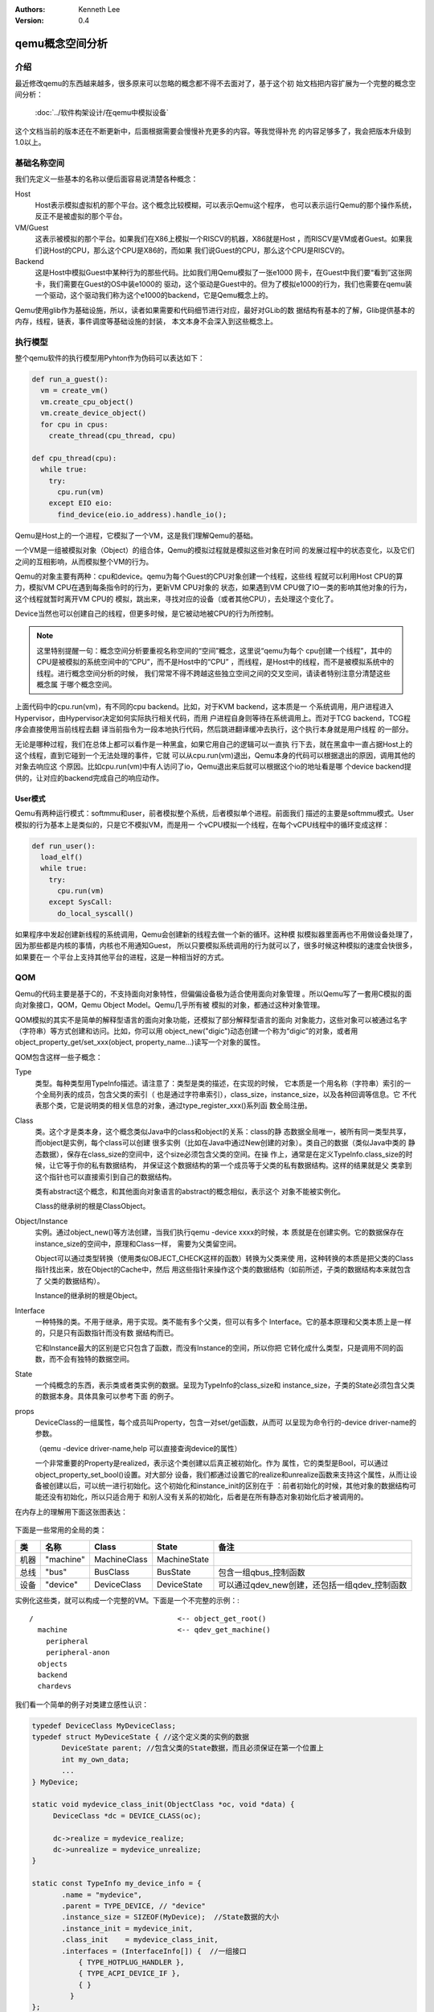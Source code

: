 .. Kenneth Lee 版权所有 2020-2025

:Authors: Kenneth Lee
:Version: 0.4

qemu概念空间分析
****************

介绍
=====

最近修改qemu的东西越来越多，很多原来可以忽略的概念都不得不去面对了，基于这个初
始文档把内容扩展为一个完整的概念空间分析：

        :doc:`../软件构架设计/在qemu中模拟设备`

这个文档当前的版本还在不断更新中，后面根据需要会慢慢补充更多的内容。等我觉得补充
的内容足够多了，我会把版本升级到1.0以上。

基础名称空间
============
我们先定义一些基本的名称以便后面容易说清楚各种概念：

Host
        Host表示模拟虚拟机的那个平台。这个概念比较模糊，可以表示Qemu这个程序，
        也可以表示运行Qemu的那个操作系统，反正不是被虚拟的那个平台。

VM/Guest
        这表示被模拟的那个平台。如果我们在X86上模拟一个RISCV的机器，X86就是Host
        ，而RISCV是VM或者Guest。如果我们说Host的CPU，那么这个CPU是X86的，而如果
        我们说Guest的CPU，那么这个CPU是RISCV的。

Backend
        这是Host中模拟Guest中某种行为的那些代码。比如我们用Qemu模拟了一张e1000
        网卡，在Guest中我们要“看到”这张网卡，我们需要在Guest的OS中装e1000的
        驱动，这个驱动是Guest中的。但为了模拟e1000的行为，我们也需要在qemu装
        一个驱动，这个驱动我们称为这个e1000的backend，它是Qemu概念上的。

Qemu使用glib作为基础设施，所以，读者如果需要和代码细节进行对应，最好对GLib的数
据结构有基本的了解，Glib提供基本的内存，线程，链表，事件调度等基础设施的封装，
本文本身不会深入到这些概念上。

执行模型
========

整个qemu软件的执行模型用Pyhton作为伪码可以表达如下：

.. code-block:: python

   def run_a_guest():
     vm = create_vm()
     vm.create_cpu_object()
     vm.create_device_object()
     for cpu in cpus:
       create_thread(cpu_thread, cpu)

   def cpu_thread(cpu):
     while true:
       try:
         cpu.run(vm)
       except EIO eio:
         find_device(eio.io_address).handle_io();

Qemu是Host上的一个进程，它模拟了一个VM，这是我们理解Qemu的基础。

一个VM是一组被模拟对象（Object）的组合体，Qemu的模拟过程就是模拟这些对象在时间
的发展过程中的状态变化，以及它们之间的互相影响，从而模拟整个VM的行为。

Qemu的对象主要有两种：cpu和device。qemu为每个Guest的CPU对象创建一个线程，这些线
程就可以利用Host CPU的算力，模拟VM CPU在遇到每条指令时的行为，更新VM CPU对象的
状态，如果遇到VM CPU做了IO一类的影响其他对象的行为，这个线程就暂时离开VM CPU的
模拟，跳出来，寻找对应的设备（或者其他CPU），去处理这个变化了。

Device当然也可以创建自己的线程，但更多时候，是它被动地被CPU的行为所控制。

.. note::

   这里特别提醒一句：概念空间分析要重视名称空间的“空间”概念，这里说“qemu为每个
   cpu创建一个线程”，其中的CPU是被模拟的系统空间中的“CPU”，而不是Host中的“CPU”
   ，而线程，是Host中的线程，而不是被模拟系统中的线程。进行概念空间分析的时候，
   我们常常不得不跨越这些独立空间之间的交叉空间，请读者特别注意分清楚这些概念属
   于哪个概念空间。

上面代码中的cpu.run(vm)，有不同的cpu backend。比如，对于KVM backend，这本质是一
个系统调用，用户进程进入Hypervisor，由Hypervisor决定如何实际执行相关代码，而用
户进程自身则等待在系统调用上。而对于TCG backend，TCG程序会直接使用当前线程去翻
译当前指令为一段本地执行代码，然后跳进翻译缓冲去执行，这个执行本身就是用户线程
的一部分。

无论是哪种过程，我们在总体上都可以看作是一种黑盒，如果它用自己的逻辑可以一直执
行下去，就在黑盒中一直占据Host上的这个线程，直到它碰到一个无法处理的事件，它就
可以从cpu.run(vm)退出，Qemu本身的代码可以根据退出的原因，调用其他的对象去响应这
个原因。比如cpu.run(vm)中有人访问了io，Qemu退出来后就可以根据这个io的地址看是哪
个device backend提供的，让对应的backend完成自己的响应动作。

User模式
--------

Qemu有两种运行模式：softmmu和user，前者模拟整个系统，后者模拟单个进程。前面我们
描述的主要是softmmu模式。User模拟的行为基本上是类似的，只是它不模拟VM，而是用一
个vCPU模拟一个线程，在每个vCPU线程中的循环变成这样：

.. code-block:: python
  
   def run_user():
     load_elf()
     while true:
       try:
         cpu.run(vm)
       except SysCall:
         do_local_syscall()

如果程序中发起创建新线程的系统调用，Qemu会创建新的线程去做一个新的循环。这种模
拟模拟器里面再也不用做设备处理了，因为那些都是内核的事情，内核也不用通知Guest，
所以只要模拟系统调用的行为就可以了，很多时候这种模拟的速度会快很多，如果要在一
个平台上支持其他平台的进程，这是一种相当好的方式。

QOM
====

Qemu的代码主要是基于C的，不支持面向对象特性，但偏偏设备极为适合使用面向对象管理
。所以Qemu写了一套用C模拟的面向对象接口，QOM，Qemu Object Model。Qemu几乎所有被
模拟的对象，都通过这种对象管理。

QOM模拟的其实不是简单的解释型语言的面向对象功能，还模拟了部分解释型语言的面向
对象能力，这些对象可以被通过名字（字符串）等方式创建和访问。比如，你可以用
object_new("digic")动态创建一个称为“digic”的对象，或者用
object_property_get/set_xxx(object, property_name...)读写一个对象的属性。

QOM包含这样一些子概念：

Type
        类型。每种类型用TypeInfo描述。请注意了：类型是类的描述，在实现的时候，
        它本质是一个用名称（字符串）索引的一个全局列表的成员，包含父类的索引（
        也是通过字符串索引），class_size，instance_size，以及各种回调等信息。它
        不代表那个类，它是说明类的相关信息的对象，通过type_register_xxx()系列函
        数全局注册。

Class
        类。这个才是类本身，这个概念类似Java中的class和object的关系：class的静
        态数据全局唯一，被所有同一类型共享，而object是实例，每个class可以创建
        很多实例（比如在Java中通过New创建的对象）。类自己的数据（类似Java中类的
        静态数据），保存在class_size的空间中，这个size必须包含父类的空间。在操
        作上，通常是在定义TypeInfo.class_size的时候，让它等于你的私有数据结构，
        并保证这个数据结构的第一个成员等于父类的私有数据结构。这样的结果就是父
        类拿到这个指针也可以直接索引到自己的数据结构。

        类有abstract这个概念，和其他面向对象语言的abstract的概念相似，表示这个
        对象不能被实例化。

        Class的继承树的根是ClassObject。
        
Object/Instance
        实例。通过object_new()等方法创建，当我们执行qemu -device xxxx的时候，本
        质就是在创建实例。它的数据保存在instance_size的空间中，原理和Class一样，
        需要为父类留空间。

        Object可以通过类型转换（使用类似OBJECT_CHECK这样的函数）转换为父类来使
        用，这种转换的本质是把父类的Class指针找出来，放在Object的Cache中，然后
        用这些指针来操作这个类的数据结构（如前所述，子类的数据结构本来就包含了
        父类的数据结构）。

        Instance的继承树的根是Object。

Interface
        一种特殊的类。不用于继承，用于实现。类不能有多个父类，但可以有多个
        Interface。它的基本原理和父类本质上是一样的，只是只有函数指针而没有数
        据结构而已。

        它和Instance最大的区别是它只包含了函数，而没有Instance的空间，所以你把
        它转化成什么类型，只是调用不同的函数，而不会有独特的数据空间。

State
        一个纯概念的东西，表示类或者类实例的数据。呈现为TypeInfo的class_size和
        instance_size，子类的State必须包含父类的数据本身。具体具象可以参考下面
        的例子。

props
        DeviceClass的一组属性，每个成员叫Property，包含一对set/get函数，从而可
        以呈现为命令行的-device driver-name的参数。

        （qemu -device driver-name,help 可以直接查询device的属性）

        一个非常重要的Property是realized，表示这个类创建以后真正被初始化。作为
        属性，它的类型是Bool，可以通过object_property_set_bool()设置。对大部分
        设备，我们都通过设置它的realize和unrealize函数来支持这个属性，从而让设
        备被创建以后，可以统一进行初始化。这个初始化和instance_init的区别在于
        ：前者初始化的时候，其他对象的数据结构可能还没有初始化，所以只适合用于
        和别人没有关系的初始化，后者是在所有静态对象初始化后才被调用的。

在内存上的理解用下面这张图表达：

.. figure:: _static/qom_mem_model.svg

下面是一些常用的全局的类：

.. list-table::
   :header-rows: 1

   * - 类
     - 名称
     - Class
     - State
     - 备注
   * - 机器
     - "machine"
     - MachineClass
     - MachineState
     - 
   * - 总线
     - "bus"
     - BusClass
     - BusState
     - 包含一组qbus_控制函数
   * - 设备
     - "device"
     - DeviceClass
     - DeviceState
     - 可以通过qdev_new创建，还包括一组qdev_控制函数

实例化这些类，就可以构成一个完整的VM。下面是一个不完整的示例：::

  /                                  <-- object_get_root()
    machine                          <-- qdev_get_machine()
      peripheral
      peripheral-anon
    objects
    backend
    chardevs

我们看一个简单的例子对类建立感性认识：

.. code-block:: C

   typedef DeviceClass MyDeviceClass;
   typedef struct MyDeviceState { //这个定义类的实例的数据
          DeviceState parent; //包含父类的State数据，而且必须保证在第一个位置上
          int my_own_data;
          ...
   } MyDevice;

   static void mydevice_class_init(ObjectClass *oc, void *data) {
        DeviceClass *dc = DEVICE_CLASS(oc);

        dc->realize = mydevice_realize;
        dc->unrealize = mydevice_unrealize;
   }

   static const TypeInfo my_device_info = {
          .name = "mydevice",
          .parent = TYPE_DEVICE, // "device"
          .instance_size = SIZEOF(MyDevice);  //State数据的大小
          .instance_init = mydevice_init,
          .class_init    = mydevice_class_init,
          .interfaces = (InterfaceInfo[]) {  //一组接口
              { TYPE_HOTPLUG_HANDLER },
              { TYPE_ACPI_DEVICE_IF },
              { }
            }
   };

   static void my_device_register_types(void) {
          type_register_static(&my_device_info);
   }
   type_init(my_device_register_types)
   //这一段可以通过提供一个TypeInfo的数组这样定义:
   //DEFINE_TYPES((devinfo_array)

在这个例子中，我们首先用type_register_static注册了一个叫“mydevice”的TypeInfo，
父类是“device”，没有定义class_size（表示这个类没有自己的静态数据），instance的
私有数据由MyDviceState定义，这个数据结构的第一个成员是DeviceState，保存了自己的
父类的instance的State。

.. note::

   type_register_static()用的是类似Linux Kernel中module_init()的技术，把一组函
   数指针放到同一个数组中，让整个程序可以初始化的时候自动调用而已。

然后我们提供了两个初始化函数mydevice_init和mydevice_class_init，分别对实例和类
对象进行初始化。

在这个class的init里面我们用OBJECT_CLASS_CHECK把父类转换为子类，然后设置了
Device这个子类的realize和unrealize函数。这样，整个类的初始化逻辑框架就撑起来了。

.. note:: 如前所述，realize这个属性主要解决类之间互相依赖的问题，通常对其他类
   有依赖的初始化，需要放到realize中。

在实际实现中，整个QOM主要就管理两种对象：Device和Bus。两者通过props进行互相关联
。这种关联有两种类型：composition和link，分别用object_property_add_child/link()
建立。比如你在创建machine的时候，可以在machine中创建一个bus，然后把它作为
machine的child连到machine上，之后你还可以创建bus上的设备，作为bus的child，连到
bus上，你还可以创建一个iommu，作为一个link连到这个bus的每个设备上。这种关联接口
，可以在qemu console中用Info qom-tree命令查看（但只有child没有link）。

props的实现具象
---------------

props相当于管理界面的对象属性（像大部分类似解决方案，每个prop有自己的setter和
getter)，除了composition和link，一般的可配置项，都可以通过prop暴露出来，供qom
维护接口访问。

它的接口类似这样：::

  static Property xxx_properties[] = {
    DEFINE_PROP_BIT("prop_bit",   XXXState, field_name_in_state, BIT_MASK, false),
    DEFINE_PROP_BOOL("prop_bool", XXXState, field_name_in_state, false),
    DEFINE_PROP_LINK("prop_link", XXXState, field_name_in_state, TYPE_NAME, field_type),
    DEFINE_PROP_END_OF_LIST(),
  };

  device_class_set_props(class, xxx_properties);


child和link关联的进一步解释
---------------------------

除了一般用于设置对象参数的Property，qemu内部会经常使用child和link的概念。child
和link是通过对象props建立的关联。本质上就是给一个对象增加一个prop，名字叫
child<...>或者link<...>，和手工创建一个这样的属性也没有什么区别。

child的主要作用是可以枚举，比如：

.. code-block:: C

   object_child_foreach();
   object_child_foreach_recursive();

利用这个机制，比如你模拟一个SAS卡，上面有多个端口，端口就可以创建为SAS的一个
child，而端口复位的时候就可以用这种方法找到所有的子端口进行通知。

实际上，整个机器的对象machine就是根对象的一个child。下面是qemu控制台下运行
qom-list的一个实例：::

        (qemu) qom-list /
        type (string)
        objects (child<container>)
        machine (child<virt-5.2-machine>)
        chardevs (child<container>)

        (qemu) qom-list /machine
        type (string)
        ...
        virt.flash1 (child<cfi.pflash01>)
        unattached (child<container>)   <--- 没有指定parent的对象都挂在这下面
        peripheral-anon (child<container>)
        peripheral (child<container>)
        virt.flash0 (child<cfi.pflash01>)
        ...

我们简单解释一下这个list的含义：

1. /是整个被实例化的而对象的根，下面是它的所有属性。

2. 属性的表述成“name (type)”这种模式，name是属性的名字，type是它的类型。

3. 如果属性是child<type>，后面的type是它被链接的子对象的类型

和Child不同，link通常用来做简单的索引，你可以这样找到这个关联的对象：

.. code-block:: C

   object_link_get_targetp();

link用info qom-tree看不到，只能用qom-list一个节点一个节点看。它通常用于建立非包
含关系的对象间索引。比如你的网卡和IOMMU都挂在总线上，但网络需要请求IOMMU去翻译
它的地址，这之间就可以是一个link。

Link可以直接在先通过device_class_set_props()创建，具体的instance通过
object_property_set_link()去设置。这两个步骤相当于在一个接口中定义一个指针和给
这个指针赋值的两个动作。前者一般实现在索引多方的那个对象的初始化，后者一般实现
在建立系统关联关系的代码中，比如创建machine的时候，把IOMMU和网卡关联起来的时候
。Link是有类型的，不能把不同类型的对象挂到Link上。

这不算什么特别的功能，只是简单的数据结构控制而已。用户自己用其他方法建立索引
去找到其他设备，也无不可。但qemu的惯例是用child和link。

id关联
------

我们在使用qemu的时候经常用到通过id关联两个对象的手段，比如创建网卡：::

  qemu-system-x86_64 -netdev user,id=n1,ipv6=off 
                -device e1000,netdev=n1,mac=52:54:98:76:54:32

这里的user netdev通过id n1和device e1000关联。这个即不是Child，也不是link，而
是这两个对象专有的设施。它通过netdev上这个属性：::

  #define DEFINE_PROP_NETDEV(_n, _s, _f)             \
     DEFINE_PROP(_n, _s, _f, qdev_prop_netdev, NICPeers)

建立两者的关联。其他设备有其他设备的手法，这并不是一个全局的技术，只是一个功能
上的惯例。

interface
---------

要理解qom的interface，我们首先理解一下泛泛的面向对象的interface是什么东西。它
本质就是一组函数，如果某个对象说自己支持某个interface，其实我们就是说它提供这
组函数的调用。

所以，qom的interface其实很简单，如果某个qom说自己支持某个interface，它只要在自
己的interface列出这组interface的声明就可以了，就像这样：::

  static const TypeInfo virtio_mem_info = {
    .interfaces = (InterfaceInfo[]) {
        { TYPE_RAM_DISCARD_MANAGER },
        { }
    }
    ...
  }
  static void virtio_mem_class_init(ObjectClass *klass, void *data)
  {
      ...
      RamDiscardManagerClass *rdmc = RAM_DISCARD_MANAGER_CLASS(klass);
  
      // 把interface类的方法都替换成自己的版本
      rdmc->get_min_granularity = virtio_mem_rdm_get_min_granularity;
      rdmc->is_populated = virtio_mem_rdm_is_populated;
      rdmc->replay_populated = virtio_mem_rdm_replay_populated;
      rdmc->replay_discarded = virtio_mem_rdm_replay_discarded;
      rdmc->register_listener = virtio_mem_rdm_register_listener;
      rdmc->unregister_listener = virtio_mem_rdm_unregister_listener;
      ...
  }

每个InterfaceInfo其实就是一个字符串（名字）。当你要从这个类转换为那个interface
的接口的时候，它只要从名字找全局类库，找到那个类，然后把那么大的空间放到你这个
类型的Interface Cache中就可以了。这个Cache就放在类的基类ObjectClass中（当前版
本叫interfaces)，之后你初始化你的类的时候，进行类型转换，你就看见这个空间（都
是回调函数），然后你给这个空间中每个函数附上你需要的回调，这个interface就生效
了。如果有人转换了你的类为这个interface，调用其中的函数，那么这个回调函数拿到
的Instance指针，就是你这个类的Instance指针，而这个interface的回调函数又是你提
供的，你自然也就知道怎么解释它了。

所以，interface本质上是把你原来的数据结构，换一套规定接口的操作函数。

说起来，qom的实现实在是把面向对象语言明牌实现了一遍给你看了。


MemoryRegion
=============

本小节看看qemu的内存管理逻辑。对于VM来说，它有它视角中的内存，当这个内存被VM中
的CPU或者设备访问，我们还需要Host中有backend去支撑这个访问，所以，qemu有Host视
角中的内存。Qemu使用MemoryRegion描述这个视角的内存。它包含如下一些子概念：

MemoryRegion
        这表示一个面向VM的内存区，以下简称MR。请注意了，MR是一片内存区的描述，
        而不是那片内存本身。MR的要素是base_address, size这些信息，而不是void
        \*ptr这样的内存本身。整个系统的所有内存就是一个MR，整个系统的所有IO空间
        （不是说mmio，是说x86的LPC的IO）也是一个MR。MR内部包含多个不同设备的
        mmio也是一个MR。

        但部分基础的内存层是真的分配和Host一侧用于支持前端的backend内存的，这个
        这个真正的内存指针在MR->ram_block中。

RAMBlock
        这是MR的ram_block的类型，表示一段真实的Host一侧的内存，它可以是创建的
        时候就分配的，也可能是用Lazy算法动态一点点增加的。

MemoryRegionSection
        MR中的一个分段，简称MRS。当多个MR叠在一起的时候，MR会被隔离成一段一段，
        每段就是一个MRS。MRS的行为决定于它所在的MR。

Container
        包含其他MR的MR叫Container。没有RAM或者IO属性的Container叫纯Container，
        不影响理解的时候也可以简单叫Container。纯Container是透明的，要判断一段
        MRS的行为，如果它属于纯Container，就要看它下一层MR的定义了。

AddressSpace
        这表示一个VM眼中的地址空间，以下简称AS。同一个VM可以有多个不同角度的AS，
        比如系统内存，这是一个AS，这个AS中的不同地址会map不同的属性的内存片段
        （MR/MRS）。但比如x86还支持用io指令去访问IO的地址空间，这个也是一个AS，
        但就不是前面那个AS了。如果VM中而某个设备观察它可以访问的地址空间，看到
        的可能和CPU看到的不一样，这就会有这个设备自己的AS。

FlatView
        这表示看到的地址空间，本文简称FV。这个概念比较绕。我们这样说：AS是立体
        的，里面的MR是相互独立的，他们可以交叠，转义，动态开关等。但当你去访问
        的时候，某个时刻，某个物理地址总是对应着某个MR中（某段MRS）的地址，
        FlatView用来表示层叠的结果。另外它也提供多个访问源互斥的锁。

MemoryRegionCache
        IO MR中访问过的数据可以放在Cache中，这个Cache简称MRC，现在主要就是给
        virtio用。

综合来说，我们用MR定义一个有特定属性的内存区（比如RAM或者IO），然后把它们叠起来
构成一个AS，backend用这个AS去访问内存，首先压平为一个FV，然后匹配到一个MRS，最终
用这个MRS所在MR决定如何访问。

CPU眼中的AS是全局变量，可以用address_space_meory和address_space_io直接访问（没
有io指令的平台没有后者），这两个AS对应的基础container可以通过
get_system_memory()和get_system_io()获得。

整个概念可以用下图展示：

.. figure:: _static/memory_region.svg

我们通过例子看看MR的创建方法。

RISCV的系统RAM是这样创建的：

.. code-block:: C

   memory_region_init_ram(main_mem, NULL, "riscv_virt_board.ram",
                           machine->ram_size, &error_fatal);
   memory_region_add_subregion(system_memory, memmap[VIRT_DRAM].base,
        main_mem);
   
system_memory是个纯container，初始化的时候就可以创建，真正的内存用
memory_region_init_ram()创建，然后用memory_region_add_subregion()加到container
中。

如果其中有一段IO的空间，这个通常是你有了某个系统总线的IO设备的时候才会有，这由
驱动来创建，通常长这样：

.. code-block:: C

   memory_region_init_io(&ar->pm1.evt.io, memory_region_owner(parent),
                         &acpi_pm_evt_ops, ar, "acpi-evt", 4);
   memory_region_add_subregion(parent, 0, &ar->pm1.evt.io);

如果是系统一级的IO，这里的parent就是system_memory container了。

Guest访问的时候有两种可能，一种是Guest的CPU直接做地址访问，这会变成TLB的访问过
程。在这个过程中，CPU模拟程序把系统的AS压平为FV，然后找到对应的MR，最后根据MR
的属性去回调IO或者直接访问RAM（RAM MR中有ram_block的地址）。

另一种是backend的设备直接调函数去访问地址了，这样的调用：

.. code-block:: C

   dma_memory_rw(&address_space_memory, pa, buf, size, direction);
   pci_dma_rw(pdev, addr, buffer, len, direction);

pci的调用本质还是对dma_memory_rw的封装，只是有可能用比如iommu这样的手段做一个地
址转换而已。

这个实现和前面CPU的访问没有什么区别，仍从AS开始，从AS得到FV，然后定位MRS，最终
找到MR。之后作为RAM处理还是IO处理，就由MR的属性决定了。这个代码是这样的：

.. code-block:: C

   static MemTxResult flatview_write(FlatView *fv, hwaddr addr, MemTxAttrs attrs,
                                  const void *buf, hwaddr len)
   {
       ...
       mr = flatview_translate(fv, addr, &addr1, &l, true, attrs);
       result = flatview_write_continue(fv, addr, attrs, buf, len,
                                     addr1, l, mr);
       ...
   }

还有一种Device Backend的DMA访问方法是这样的：

.. code-block:: C

        dma_memory_map(address_space, pa, len, direction);
        dma_memory_unmap(address_space, buffer, len, direction, access_len);

就是说，你有一个VM意义上的pa，你不调用前面的函数去访问它，而是map它变成一个指
针，之后，你可以直接访问上面的内容。

这两个函数的原理是：如果这片MR背后有直接分配的内存，那最好办，直接把本地内存的
指针拿过来就可以了，unmap的时候保证发起相关的通知即可。如果没有，那可以使用
Bounce DMA Buffer机制。也就是说，直接另外分配一片内存，到时映射过来就是了。

MR有很多类型，比如RAM，ROM，IO等，本质都是io，ram和container的变体：

.. code-block:: C

   memory_region_init(mr, owner, name, size);
   memory_region_init_alias(mr, owner, name, orig, offset, size);
   memory_region_init_io(mr, owner, ops, opaque, name, size);
   memory_region_init_iommu(_iommu_mr, instance_size, mrtypename, owner, name, size);
   memory_region_init_ram_nomigrate(mr, owner, name, size, errp);
   memory_region_init_ram_shared_nomigrate(mr, owner, name, size, share, errp);
   memory_region_init_ram_shared_nomigrate(mr, owner, name, size, share, errp);
   memory_region_init_ram(mr, owner, name, size, errp);
   memory_region_init_ram_ptr(mr, owner, name, size, ptr);
   memory_region_init_ram_device_ptr(mr, owner, name, size, ptr);
   memory_region_init_ram_from_fd(mr, owner, name, size, share, fd, errp);
   memory_region_init_ram_from_file(mr, owner, name, size, align, ram_flags, path, errp);
   memory_region_init_rom(mr, owner, name, size, errp);
   memory_region_init_rom_device(mr, owner, ops, opaque, name, size, errp);
   memory_region_init_rom_device(mr, owner, ops, opaque, name, size, errp);
   memory_region_init_rom_device_nomigrate(mr, owner, ops, opaque, name, size, errp);
   memory_region_init_rom_device_nomigrate(mr, owner, ops, opaque, name, size, errp);

其中，iommu是最特别的一种MR，它一般用于实现IOMMU，放在设备视角的MR和AS中（而不
放在系统MR和AS中）。

IOMMU MR
---------

IOMMU MR不放入系统MR和AS空间中，因为系统MR和AS相当于物理地址空间，但加了IOMMU，
设备访问的就不是物理地址了，它必须是针对每个设备的虚拟地址。

下面是这种MR的一个应用实例（这个例子是ARM SMMU的，但由于ARM的SMMU在qemu中是专门
为PCI子系统定制的，我们在例子中把两个模块中的流程进行了组合和化简，突出关键逻辑）：

.. code-block:: C

   // 为设备创建设备自己的AS，包含一个代表物理空间的container
   memory_region_init(&dev->bus_master_container_region, OBJECT(dev),
                       "bus master container", UINT64_MAX);
   address_space_init(&dev->bus_master_as,
                       &dev->bus_master_container_region, dev->name);

   // 创建一个设备的iommu，TYPE_SMMUV3_IOMMU_MEMORY_REGION是iommu的类型名称
   memory_region_init_iommu(&dev->iommu_mr, sizeof(dev->iommu_mr),
                            TYPE_SMMUV3_IOMMU_MEMORY_REGION,
                            OBJECT(s), name, 1ULL << SMMU_MAX_VA_BITS);

   // 创建iommu MR的别名，以便可以动态开启和关闭
   memory_region_init_alias(&dev->bus_master_enable_region,
                            OBJECT(dev), "bus master",
                            dev->iommu_mr, 0, memory_region_size(dev->iommu_mr));

   // 初始化的时候先关掉iommu，等设备启动的时候再让它生效
   // 对于PCI设备来说，通常是设备被下了PCI_COMMAND_BUS_MASTER命令的时候，才会开启
   memory_region_set_enabled(&dev->bus_master_enable_region, false);

   // 加到设备的container MR中
   memory_region_add_subregion(&dev->bus_master_container_region, 0,
                               &dev->bus_master_enable_region);

这样创建出来的dev->bus_master_as就是可以用于dma_memory_rw()访问的AS了。有人可能
奇怪，为什么这个AS中没有包含system MR。答案在translate的实现中可以找到：

.. code-block:: C

   static IOMMUTLBEntry smmuv3_translate(IOMMUMemoryRegion *mr, hwaddr addr,
                                         IOMMUAccessFlags flag, int iommu_idx)
   {
       ..
       IOMMUTLBEntry entry = {
           .target_as = &address_space_memory,
           .iova = addr,
           .translated_addr = addr,
           .addr_mask = ~(hwaddr)0,     //地址空间长度掩码，如果要求的读写范围超过这个限度，会分多次翻译
           .perm = IOMMU_NONE,
       };
       ...
       return entry;
   }

   static void smmuv3_iommu_memory_region_class_init(ObjectClass *klass, void *data)
   {
       ...
       imrc->translate = smmuv3_translate;
       imrc->notify_flag_changed = smmuv3_notify_flag_changed;
   }

   static const TypeInfo smmuv3_iommu_memory_region_info = {
      .parent = TYPE_IOMMU_MEMORY_REGION,
      .name = TYPE_SMMUV3_IOMMU_MEMORY_REGION,
      .class_init = smmuv3_iommu_memory_region_class_init,
   };

所以答案是，iommu自己提供目标AS是什么（这个例子中就是address_space_memory）。

在qemu的当前实现中，大部分iommu都作为PCI的总线属性的一部分来设计，当你创建一个
iommu设备的时候，通过primary_master属性（一个link）指定所述的PCI总线，从而调用
pci_setup_iommu()设置回调，之后每个EP注册到这个总线上，就会创建一个针对这个设备
的IOMMU设备（以及相应的IOMMU MR）。

但这个设计其实是有毛病的。主要有两个问题：

1. 这个是人为限定了虚拟设备的硬件结构：真实的硬件可不是每个设备都有一个IOMMU设
   备的，按现在的实际，保证功能是没有问题的，但要模拟一个真实硬件的行为，这是不
   够的。

2. translate函数只有VA和属性作为输入。但现代IOMMU设备支持多页表（ASID Index），
   这个接口需要通过iommu_idx参数索引MemTxAttrs，现在的版本MemTxAttrs不支持pasid
   ，需要增加上去才能支持。这个地方其实设计得不是很好看，因为iommu_idx这个名字
   就预期这只是一个index，而不是一个值，但要把pasid编码进来，未来如果有更多参数
   ，这就不好发展了。

中断
=====
在qemu中，中断本质是cpu_exec()过程中的一个定期判断（如果是KVM一类的真正执行就靠
KVM本身的硬件机制了，那个原理可以自然想像）。

qemu通过cpu_reset_interrupt/cpu_interrupt()把一个标记种入到CPU中，CPU执行中就
可以检查这个标记，发现有中断的要求，就调用一个回调让中断控制器backend修改CPU状
态，之后CPU就在新的状态上执行了。（KVM等硬件配合的加速方式会有性能更高的手段，
但可以很容易想象其原理。）

所以，模拟中断最原始的方法是你强行调用cpu_reset_interrupt()和cpu_interrupt()。

但很少硬件会这么简单，因为只靠中断你没法判断中断源。虽然cpu_interrup()可以带一
个mask参数区分中断类型，但这通常用于区分不同的特权级的中断，没法靠一个mask就表
示数十甚至数百数千的中断源的。所以，大部分CPU需要通过中断控制器来控制。中断控
制器是个设备（比如qdev），具体怎么做就要靠硬件了。

可能是历史原因，qemu习惯上把硬件的中断传递看作是一个gqio行为。大部分平台的实现
就是把产生中断看作是给对应的中断线（作为gpio）发信号。

比如RISCV就是这样的：

.. code-block:: C

   static void sifive_plic_irq_request(void *opaque, int irq, int level) {
        plic_dev = opaque;
        ...
        cpu_interrupt(); //给对应的CPU发中断，是哪个CPU看plic算法了
        ...
   }
   qdev_init_gpio_in(plic_dev, sifive_plic_irq_request, plic->num_sources);

这里给sifive的CPU设置了plic->num_sources条输入的中断线，中断线设置了一个回调函
数，之后，你要给这个中断线发信号，你可以在你的硬件对象上创建一个gpio_out的对象，
然后用qdev_connect_gpio_out()连这个引线。之后，你可以用后者创建的qemu_irq来发
出通知，调到前面这个gpio_in设置的回调函数。对qemu_irq发通知的函数主要有这样一
些：

.. code-block:: C

        void qemu_irq_raise(qemu_irq irq);
        void qemu_irq_lower(qemu_irq irq);
        void qemu_irq_pulse(qemu_irq irq);
        void pci_irq_assert(PCIDevice *pci_dev);
        void pci_irq_deassert(PCIDevice *pci_dev);
        void pci_irq_pulse(PCIDevice *pci_dev);

如果用的是PCI MSI/MSI-X，则中断触发通过msi_notify()来做。按MSI/MSI-X的原理，这
个行为实际上就是根据MSX PCI配置，在对应的内存地址中写入要求的参数，这个内存地
址写入的过程通过MR的翻译，最终会匹配到中断控制器的io写上，最后还是那组
qemu_set_irq()调用。

PCI/PCI-E
==========
PCI/PCI-E本质上就是一个代理了很多设备的设备。所以它才有那些BDF的复杂概念，好像
很灵活，但如果我们从地址分配这个角度看，每个PCI/PCIE根桥就是一个平台设备，这个
平台设备有自己的MMIO空间，它的所有动态协议，不过是对这个空间的重新分配（基于设
备对应的Bus-Device-Function）。

所以PCI/PCIE根桥的创建本质上分配一个MMIO空间，并用PCI/PCIE作为这个MR的管理设备
而已。一般套路是：

1. 创建一个PCI/PCIE设备作为Root Bridge，比如TYPE_GPEX_HOST（General PCI EXpress）。

2. 创建ECAM空间（配置空间）
   * mb = sysbus_mmio_get_region()
   * mem_region_init_alias(alias...)
   * memory_region_add_subregion(system_memory, addr, alias)

3. 创建BAR空间
   * 同2

剩下的事情就是TYPE_GPEX_HOST驱动的问题了。

.. note::

   我们这里快速补充一下PCI/PCIE上的基本概念：

   在谈PCI/PCIE的时候，Host表示CPU子系统，Host Bridge表示把CPU和PCI/PCIE总线连
   起来的那个IP。这个IP包括三个功能：Bus Master，Bus Target，以及Configure
   Access Generation。

TYPE_GPEX_HOST的继承树结构：::

  DEVICE <- SYS_BUS_DEVICE <- PCI_HOST_BRIDAGE <- PCIE_HOST_BRIDGE <- GPEX_HOST 

中断的行为类似，先为整个RP分配中断，然后用gpex_set_irq_num()建立PCIE局部irq和全
局irq的关系即可。

PCI/PCI-E驱动
--------------

前面是全系统的PCI桥的概念，我们用一个PCI设备的backend来看具体的backend的写法：

.. code-block:: C

   static void my_class_init(ObjectClass *oc, void *data) {
     PCIDeviceClass *k = PCI_DEVICE_CLASS(oc);
     k->realize = my_realize;
     k->vendor_id = MY_VENDOR_ID;
     k->device_id = MY_DEVICE_ID;
     k->revision = MY_REVISION;
     k->class_id = PCI_CLASS_XXXX;
   }

   static const TypeInfo my_pci_device_info = {
     .name          = "my-pci-device"
     .parent        = TYPE_PCI_DEVICE,
     .class_init    = my_class_init,
     .interfaces    = {
       { INTERFACE_CONVENTIONAL_PCI_DEVICE },
       { },
     };
   };

这个和其他类没有什么区别，只是父类设置成了TYPE_PCI_DEVICE，在类初始化的时候把
父类的基本属性都设置类（vendor id等），realize中可以调用pci模块提供的比如::

    pci_config_set_interrupt_pin()/msi_init(),
    pci_register_bar()

这些函数，创建相应的pci资源，剩下的工作，留给父类去做就可以了。


virtio
=======

virtio是OASIS的标准，我没有调查它的背景，应该是Redhat和IBM等发起的组织吧，它的
目标是定义一个标准的虚拟设备和Guest的接口。也就是说在设备上实现“半虚拟化”，让
guest感知host的存在，让guest上的模拟变成一种guest和host通讯的行为。

virtio标准
------------

在本文写作的时候，最新的virtio标准的版本是1.1，我们这里先看看这个版本的语义空间。

virtio现在支持三种传输层，virtio的语义可以建立在任一种传输层上，只要传输层能满
足这些语义的表达就可以了：

PCI
        这是较通用的方式，设备可以通过PCI协议自动发现，Host-Guest之间也可以直接
        模拟成PCI/PCI接口进行相互访问。

MMIO
        这用于平台设备，需要通过devtree一类的方式进行设备枚举。Host-Guest间通过
        一般的MMIO方式进行通讯。

Channel I/O
        这是IBM S/390的通用IO接口，我们有两种方式做分析就够了，这种忽略。

所谓传输层，本质是用什么语义来提供guest一侧的接口。我们前面已经看到了，host有
办法访问guest的所有内存，但Guest还得做出一副“我是个正经的系统”的样子，表明什么
数据是打算让Host去访问的，把这个仪式封装成一个协议，就是virtio的传输层。比如说
，PCI传输层，就是guest认为自己是在访问一个PCI设备，它访问bar空间的时候，就会转
换为host一侧的IO MR的读写，它对内存做DMA，要求Host访问，Host就要打开对应的AS，
从AS上访问这片内存。它不做这个DMA，Host其实也能访问这些内存，只是不知道应该访
问哪里而已。所以传输层，更多是Guest的接口概念。Host只是在配合。

我们这里的建模主要关注传输层以上的语义，传输层怎么实现，总是可以做到的，我们看
做是细节。

下面是一组virtio标准中定义的关键概念：

控制域
`````````

控制域相当于设备的MMIO空间，提供直接的IO控制。下面是一些典型的控制域：

Device Status
        设备状态。这个概念同时被Host和Guest维护，而被虚拟机管理员认知。它包含
        多个状态位，比如ACKNOWLEDGE表示这个设备被Guest驱动认知了，而
        DEVICE_NEED_RESET表示Host出了严重问题，没法工作下去了。

Feature Bits
        扩展特性位。这个域也是Host和Guest共同维护的。Host认，Guest不认，对应位
        也不会设置，反之亦然。

在MMIO传输层中，部分控制域甚至是复用的，比如配置第一个queue的时候，给queue id
这个控制域写0，后面写其他控制域进行配置就是针对vq 0的；给queue id控制域写1，后
面的配置就是针对vq 1的。

强调这一点，是要说明，标准的制定者并不指望用共享内存来实现控制域。

通知
`````
通知用于主动激活另一端的行为。virtio支持三种通知：

配置更改
        Host到Guest，在配置空间发生更改的时候发出

Available Buffer更改
        Guest到Host，表示数据被写入virtio队列

Used Buffer更改
        Host到Guest，表述virtio处理了数据，返回数据到Guest。

这些通知在不同的传输层协议会有不同的方式，比如Host到Guest常常会用Guest一侧的中
断，但这个不是根本性的要求。

virtqueue
``````````
virtqueue是Host和Guest的通道，目标是要建立一个两者间的基于共享内存的通讯通道，
后面把它简称为vq。和其他共享内存的通讯方式一样，vq通过环状队列协议来实现。队列
的深度称为Queue Size，每个vq包括收发两个环，称为vring，其中Guest发方的叫
Available ring，另一个方向称为Used ring，深度都是Queue Size。

vq的报文描述符称为Descriptor，在本文中我们简称bd（Buffer Descriptor）或者desc，
它不包含实际的数据，实际的数据称为Buffer，由bd中的指针表达，指针是Guest一侧的物
理地址。virtio允许bd分级，bd的指针可以指向另一个bd的数据，这可以扩展bd数量的不
足。Buffer可以带多个Element，每个Element有自己的读写属性，新的Element需要使用另
一个bd，通过前一个bd的next指向新的bd，把多个Element连成同一个Buffer。

整个通讯的内存控制方都在Guest，是Guest分配了vq和Buffer的内存，然后传输到Host端
，而Host端根据协议，对内存进行读写，响应Guest的请求。这一点和普通的真实设备是一
样的。这也是为什么很多人希望把硬件接口直接统一成virtio接口。这样可以少写一个驱
动，而虚拟设备管理说不定可以直接交给下一层的Hypervisor。

前面描述的概念是virtio 1.0和之前支持的格式，称为split vq。1.1以后增加了一种
packed vq，其原理是把Available和Used队列合并，Buffer下去一个处理一个，不需要不
同步的Used队列来响应。除了这一点，概念空间完全是自恰的。

Host侧的实现
----------------

理解了标准接口定义上的基本理念，现在看看Host一侧实现的概念空间。

Host一层virtio设备的继承树一般是这样：::

        TYPE_BUS -> TYPE_VIRTIO_BUS -> TYPE_VIRTIO_PCI_BUS
        TYPE_DEVICE -> TYPE_VIRTIO_DEVICE -> TYPE_VIRTIO_XXXXX
        TYPE_PCI_DEVICE -> TYPE_VIRTIO_PCI -> TYPE_VIRTIO_PCI_XXXX_BASE -> TYPE_VIRTIO_PCI_XXXX
                                                                        -> TRANSITIONAL_DEV
                                                                        -> NON_TRANSITIONAL_DEV

总线类用于设备的总线注册，属于辅助性质的，重点的是设备本身。在设备中，PCI这里比
较特别，分了两层，下面有多种设备的类型的变体，这涉及VIRTIO不同版本的兼容性问题
，这里不深入讨论，我们下面的讨论聚焦在TYPE_VIRTIO_DEVICE的通用概念上，PCI设备可以
类比。但我们还是给出这个概念的定义：

TRANSITIONAL_DEV
        这个概念现在仅针对PCI virtio设备，表示这个设备是否支持新旧接口的过渡。
        NON_TRANSITIONAL_DEV就支持一种接口，TRANSITIONAL_DEV支持多个版本接口的
        协商。

TYPE_VIRTIO_XXXXX
``````````````````
TYPE_VIRTIO_XXXX实现一个具体的设备，这层实现主要通过virtio接口建立通讯通道，原
理大致是：

.. code:: c

   virtio_init(vdev, ...); //设备初始化
   vq[i] = virtio_add_queue(vdev, callback);... //创建q，可多个
   ...
   virtio_delete_queue(vq[i]);
   virtio_cleanup(vdev);

这里的初始化主要是在vdev中创建基本的数据结构，然后挂入vm的管理系统中（比如挂入
vm状态更新通知列表中等）。由于真正的queue的共享内存是Guest送下来的，所以这里仅
仅是在创建相关的管理数据结构而已。

callback用于响应guest发过来的消息，可以这样收：

.. code:: c

   element = virtqueue_pop(vq[i], sz);
   my_handle_element(element);
   if (need_respose) {
       virtqueue_push(vq[i], element);
       virtio_notify(vdev, vq[i]);
   } else {
       virtqueue_detach_element(vq[i], element, ...);
       g_free(element);
   }

内存由pop函数负责分配，如果不复用这个内存（push回去），由调用方自己负责用glib标
准方法释放。这个内存的大小至少是sz，但根据实际有多少个sg，实际大小是不同的，如果
数据在push进来的时候就是scatter-gather的，host收到也是一样的，数据就在原地（
guest和host共享），如果你不用iov_to_buf()这种方法强行把它们拷贝在一起，你完全
可以直接一段段进行处理。所以virtio的通讯效率还是很高的。

virtio_init()等初始化行为可以在类的realize/unrealize回调中做，这些回调可以在
class_init中初始化，类似这样：

.. code:: c

   static void my_class_init(ObjectClass *oc, void *data) {
     DeviceClass *dc = DEVICE_CLASS(oc);
     VirtioDeviceClass *vdc = VIRTIO_DEVICE_CLASS(oc);

     vdc->realize = my_realize;
     vdc->unrealize = my_unrealize;
     vdc->get_features = my_get_features;
     vdc->get_config = my_get_config;
     vdc->set_status = my_set_status;
     vdc->reset = my_reset;
   }

注意了，这里的realize设置的不是DeviceClass的realize，而是子类VirtioDeviceClass
的realize（其他回调类似）。因为这是VirtioDeviceClass要靠父类DeviceClass的
realize来进行自己的初始化，在用子类提供的realize进行子类的初始化。

get_features()用于guest和host协商协议，当这个函数被调用的时候是guest问host能否
提供对应的feature，host可以修改相关的项，返回回去，告知自己想要支持的属性，双方
可以多次协商取一个双方认可的子集。get_config用于guest向host要配置参数，具体是什
么格式，是这种自己的定义。

.. note::

   feature是跨层使用的，比如如果你在get_feature中给对方返回了
   VIRTIO_F_RING_PACKED特性，应用层不需要做任何事情，协议层会根据这个属性把
   vring的格式修改成pack的。

而set_status()用于host和guest交换Device Status控制域用的，一般一个设备启动会逐
步把下面这些位都置上，设备才是可用的：::

        VIRTIO_CONFIG_S_ACKNOWLEDGE     1
        VIRTIO_CONFIG_S_DRIVER          2
        VIRTIO_CONFIG_S_DRIVER_OK       4
        VIRTIO_CONFIG_S_FEATURES_OK	8

特定的设备可以有更多的Status位。

最后reset()用于设备复位到原始状态。

TYPE_VIRTIO_DEVICE
````````````````````
TYPE_VIRTIO_DEVICE一层提供基本的virtio功能（由TYPE_VIRTIO_XXXX继承），并对外部
提供公共的操作接口，这一层对上一层的接口在分析上一层的使用接口时已经可以看到了。
这里完整整理一下。这一层又分成两层，对上可见的一层包括这样一些接口::

        virtio_instance_init_common(obj); //用于PCI的实现中子类instance_init的初始化

        //设备级处理
        virtio_init(vdev, ...);
        virtio_cleanup(vdev, ...);
        virtio_error(vdev, ...);
        virtio_device_set_child_bus_name(vdev, bus_name);

        //队列管理
        virtio_add_queue(vdev, ...);
        virtio_del_queue(vdev, ...);
        virtio_delete_queue(vq);
        virtqueue_push(vq, elem, ...);
        virtqueue_flush(vq, ...);
        virtqueue_detach_element(vq, elem, ...);
        virtqueue_unpop(vq, elem, ...);
        virtqueue_rewind(vq, ...);
        virtqueue_fill(vq, elem, ...);
        virtqueue_map(vdev, elem);
        virtqueue_pop(vq, ...);
        virtqueue_drop_all(vq);
        qemu_get_virtqueue_element(vdev, file, ...); //用本地文件做backend
        qemu_put_virtqueue_element(vdev, file, ...);
        virtqueue_avail_bytes(vq, ...);
        virtqueue_get_avail_bytes(vq, ...);

        // 通知和状态类
        virtio_notify_irqfd(vdev, vq);
        virtio_notify(vdev, vq);
        virtio_notify_config(vdev);
        virtio_queue_get_notification(vq);
        virtio_queue_set_notification(vq, ...);
        virtio_queue_ready(vq);
        virtio_queue_empty(vq);

        // snapshot管理
        virtio_save(vdev, file);
        virtio_load(vdev, file, ...);

这一层之后下面提供了Host的直接访问接口层：::

        /*
         * 注1：X是字长后缀
         * 注2：modern修饰1.0以后的版本的协议
         */
        virtio_config_<modern>_readX(vdev, addr);
        virtio_config_<modern>_writeX(vdev, addr, data);
        virtio_queue_set_addr/num/max_num...(vdev, ...);
        virtio_queue_get_addr/num/max_num...(vdev, ...);
        int virtio_get_num_queues(vdev);
        virtio_queue_set_rings(vdev, ...);
        virtio_queue_update_rings(vdev, ...);
        virtio_queue_set_align(vdev, ...);
        virtio_queue_notify(vdev, ...);
        virtio_queue_vector(vdev, ...); //MSI-X特性支持
        virtio_queue_set_vector(vdev, ...);
        virtio_queue_set_host_notifier_mr(vdev, mr, ...);
        virtio_set_status(vdev, ...);
        virtio_reset(vdev);
        virtio_update_irq(vdev);
        virtio_set_features(vdev, feature);

PCI传输层
----------
TYPE_VIRTIO_DEVICE只封装了virtio核心接口，但没有包含传输层的封装，我们用一种传
输层(PCI)来感知加上传输层后的概念空间。

前面的继承树可看到，PCI传输层继承TYPE_PCI_DEVICE，和TYPE_VIRTIO_DEVICE不兼容，
而QoM是单继承的，所以PCI的virtio设备被实现成了TYPE_VIRTIO_DEVICE的一个代理，实
现起来是这样的：

.. code:: c

   static VirtioPCIDeviceTypeInfo my_virtio_pci_proxy_info = {
     .base_name     = MY_PROXY_TYPE_NAME "-base",
     .generic_name  = MY_PROXY_TYPE_NAME,
     .transitional_name      = MY_PROXY_TYPE_NAME "-transitional",
     .non_transitional_name  = MY_PROXY_TYPE_NAME "-non-transitional",
     .instance_size = sizeof(struct BBoxProxyState),
     .instance_init = my_proxy_init,
     .class_init    = my_proxy_class_init,
   };

   static void my_register_types(void)
   {
     virtio_pci_types_register(&my_virtio_pci_proxy_info);
   }
   type_init(my_register_types)

virtio_pci_types_register()是register_type_static的封装，同时注册了多个相互继
承的对象，但基本可以认为主要名字是.gnereric_name的类的封装，下面的那些回调函数
这是针对这个类的，我们这里不深入细节。

.. note::

  transitional那个概念是用于表示是否支持PCIe的，如果是non-transitional，就仅支
  持PCI标准，不支持PCIe。

PCIE的BAR空间，中断等设计都代理给这个类，从而实现整个PCI之上的传输层。而真正的
驱动要做的是把这个PCI设备的行为代理到一个真正的TYPE_VIRTIO_DEVICE设备，像这样
：

.. code-block:: c

   static void my_proxy_realize(VirtIOPCIProxy *vpci_dev, Error **errp) {
     MyProxyState *dev = BBOX_PROXY(vpci_dev);
     DeviceState *vdev = DEVICE(&dev->the_real_virtio_device);

     qdev_realize(vdev, BUS(&vpci_dev->bus), errp);
   }

   static void my_proxy_init(Object *obj)
   {
      MyProxyState *s = MY_PROXY(obj);

      virtio_instance_init_common(obj, &s->impl, sizeof(s->impl), BBOX_TYPE_NAME);
    }

   static void my_proxy_class_init(ObjectClass *klass, void *data)
   {
     DeviceClass *dc = DEVICE_CLASS(klass);
     PCIDeviceClass *pcidev_k = PCI_DEVICE_CLASS(klass);
     VirtioPCIClass *vpci_k = VIRTIO_PCI_CLASS(klass);

     pcidev_k->vendor_id = ...;
     pcidev_k->device_id = ...;
     pcidev_k->revision = ...;
     pcidev_k->class_id = ...;
     vpci_k->realize = my_proxy_realize;
   }

在这个proxy的class_init中，我们原样设置pci的vendor_id等信息，但如果你的Guest中
需要用Linux的virtio-pci驱动，你这里的vendor_id就需要匹配redhat的PCI驱动，
device_id也必须落在这个驱动支持的范围内，否则你只能整个协议自己写了。

但realize要注意了，要用PCIDeviceClass的realize，不能覆盖DeviceClass的realize，
否则proxy自己就没法初始化了。

而在instance_init中，除了做一般你自己希望做的初始化，最终要的是要用
virtio_instance_init_common()创建真正的virtio设备，这样proxy的传输层才这个设备
关联起来，当PCI Proxy被guest访问的时候，才转化为virtio的上层语义。

而在realize的时候，还要一个关键问题需要做：你要主动调用qdev_realize()把那个真
virtio设备的bus实例化了，否则这个真virtio设备会没有总线。

Guest
------
再看看Guest一侧Linux的概念空间。Guest一侧包括两层，传输层和协议层。传输层对应
virtio标准中定义的三种传输层，呈现为PCI，Platform，CCW等设备。比如PCI传输层就呈
现为一个pci的驱动，它用通用的PCI方法发现virtio设备，匹配到Redhat的VendorID，然
后就直接用传输层协议找到设备，用register_virtio_device()创建virtio设备。

另一层是协议层，这一层的驱动匹配register_virtio_device()创建的设备，根据类似PCI
device_id表一样的virtio_device_id表来匹配具体的设备，其他行为基本上就和其他设备
驱动一样了。

这个驱动主要包含这些回调：

.. code-block:: c

   static struct virtio_driver kenny_bbox_drv = {
       ...
       .id_table = id_table,
       .validate = my_validate,
       .probe = my_probe,
       .remove = my_remove,
       .config_changed = my_config_changed,
   };

其中validate是给驱动一个机会判断是否支持这个设备，config_changed用于对端通知配
置更改，而关键的probe主要就是用virtio_cread()读配置，创建vq，并在初始化成功后
，通过virtio_device_read()把这个设备的status设置到DRIVER_OK的状态，两端的状态
对齐成功后，就可以发消息了。

发消息一般分两步，一步是用virtqueue_add_xxx()系列函数把数据写入两者的bd队列，第
二步是用virtqueue_kick()通知对端取取。

收消息通过创建virtqueue时指定的函数回调，这个有可能在中断上下文中（取决与传输
层的实现），里面用virtqueue_get_buf()读，当然你也可以像其他驱动那样，raise一个
softirq来读。

CPU模拟
=======

CPU对象
-------

和其他设备一样，CPU也是一种QoM，继承树是：::

        TYPE_DEVICE <- TYPE_CPU <- TYPE_MY_CPU

CPU有自己的as，mr，如果是全系统模拟，这当然就是system_as这些东西了。

CPU对象的模拟使用不同的算法，在CPU的概念中称为一种加速器，Accelerator。TCG，KVM
都是Accelerator。

CPU的状态定义在它的QoM的State中，由加速器在模拟的过程中进行同步修改，但这种修改
不是实时的。

就现在来说，无论是哪种加速器，Qemu都创建了一个本地线程去匹配它，所以我们可以简
单认为每个虚拟的CPU就是Host上的一个线程，在这个线程之内的调用，都是串行的，只有
访问CPU间的数据结构才需要上锁保护。

TCG
----

TCG，Tiny Code Generator，是Qemu最基本的模拟加速器，它是一个纯软件的模拟器，可
以在任何qemu支持的平台上，模拟任何其他硬件平台。

和很多解释型的CPU模拟系统不同，TCG不是通过一条条指令解释执行的，而是先把Guest的
指令翻译成Qemu中间代码，进行中间代码优化，然后再把中间代码翻译成Host代码，才投
入执行的（这相当于是个JIT）。所以，在TCG的概念空间中，target不是qemu中那个被模
拟的系统的概念，而是翻译结果的概念，而这个翻译结果是本地平台的指令，刚好和qemu
的target相反。比如你在x86上模拟RISCV，qemu的target是RISCV，但tcg的target是x86，
而RISCV，则称为Guest。

TCG target组织成多个Translate Buffer，简称TB。它把Guest的代码分成多个小块，一次
连续翻译多条指令到这个TB中，然后跳进去执行，执行完了，再翻译一个TB。这些TB作为
Cache存在，如果指令跳回到到翻译过的地方，可以直接复用这些Cache。这个算法大幅提升
了Qemu的模拟效率，是qemu最初被称为“Quick EMUlator”的原因。

.. note::

        如果运气好（通常Qemu很容易有这种运气），每段代码在Qemu中都只会被翻译一
        次，之后基本上Qemu就在TB之间流转，而不再进入翻译。这在实际应用中，可以
        成百倍提高Qemu的模拟速度。

我们Review一下前面这个过程，这里其实有三个程序上下文：

1. Guest的执行上下文，我们简称G。
2. Qemu自身的执行上下文，我们简称Q。
3. TB的执行上下文，我们简称T。

比如在ARM上执行riscv的jal指令，jal是guest的期望，jal表现的行为就是G上下文，Qemu
的程序负责把jal翻译到TB中，这个执行翻译的程序属于Q上下文。而TB中的动态代码需要
负责修改Qemu中定义的那些表示CPU状态的数据结构，这些动态代码，就在运行T上下文。

本质上，Q和T是同一个上下文，只是如果用gdb去跟踪qemu，你只能看到Q上下文，T上下文
对gdb是黑盒，但从执行的角度，它们的地位是相同的。另一方面，虽然它们地位相同，由
于T上下文是动态生成的，所以T上下文的程序，只能访问Q上下文程序给它链接的符号，例
如，在T上下文的程序其实可以直接调用Qemu自己的函数，但你需要主动把这些函数声明为
helper函数，这样生成程序才能把这些函数链接进去。

.. note::

   如果用User模式运行Qemu模拟程序，并用perf record跟踪这个程序，perf会报告部分
   时间消耗在JIT中，这个JIT就是T上下文消耗的时间。

在TB之外还有一个BB，Basic Block，的概念，它的定义是一个中间没有跳转的TB中的一段
代码。这是一个逻辑上的概念，主要用于QOP变量的生命周期管理，后面我们讲TCGv的时候
单独讨论。

为了支持多个平台，TCG框架支持南北两个翻译模块。北向是Qemu Target，这部分程序负
责把Guest指令翻译到TB中（当前代码在target/<arch>目录下）。南向是TCG Target，这
部分程序负责把TCG中间代码翻译成TB里面的真实代码（当前代码在tcg/<arch>目录下）。

整个CPU的模拟过程可以总结为这样一个过程的循环：

1. 用北向模块的gen_intermediate_code()把Guest代码翻译成TCG的中间代码，作为一个
   链表保存在TB中。
2. 优化中间代码
3. 用南向模块的tcg_out_op()接口生成Host测代码，也保存在TB的运行缓冲中
4. 跳入TB中执行本地代码

这个跳入的过程对Q上下文来说，就是一个函数调用：::

        tcg_qemu_tb_exec(CPUArchState *env, uint8_t *tb_ptr)

T上下文根据这个调用的要求更新CPU的状态（即CPUArchState对象中相应的内存）就可以
了。

北向模块接口
````````````

Qemu写了一个Python程序基于定义文件自动生成decode程序，以便降低南向模块的写作成
本。它的输入是一个.decode文件，格式在这里有介绍：docs/devel/decodetree.rst。在
qemu的Make文件meson.build中调用decode_tree，可以生成一个.inc文件，里面包含一个
decode_xxx函数，你包含这个inc文件，就可以直接调用这个函数直接进行解码。解码后，
inc文件会主动调用对应代码的trans_函数，向TB中填充代码。所以，一般来说，你只需要
写一个translate文件，包含decode产生的decode函数，并在里面定义所有的trans_函数，
就可以支持这个Arch的TCG了。

trans_函数完成guest代码到tcg target的翻译过程，生成TCG中间代码，这通过一系列的
tcg_gen_xxxx()函数来完成。

看一个例子。下面是一个为了说明问题而改进过的riscv的trans_addi翻译算法：

.. code-block:: C 

  static bool trans_addi(DisasContext *ctx, arg_addi *a)
  {
      TCGv tmp = tcg_temp_new();

      tcg_gen_mov_i64(tmp, cpu_gpr[a->rs1]);
      tcg_gen_addi_i64(tmp, tmp, a->imm);
      tcg_gen_mov_i64(cpu_gpr[a->rs1], tmp);

      tcg_temp_free(source1);
      return true;
  }

这表面上生成了3条指令：::

  mov_i64 tmp, rs1
  addi_i64 tmp, tmp, imm
  mov_i64 rs1, tmp

但那三个函数其实生成了4条TCG指令：::

   mov_i64 tmp2,x5/t0
   movi_i64 tmp3,imm
   add_i64 tmp2,tmp2,tmp3
   mov_i64 x12/a2,tmp2
  
这是因为tcg_gen_addi_i64()实际上把那个立即数也换成了一个TB上的临时变量。

Qemu优化器合并临时变量，4条TCG指令优化成2条：::

   movi_i64 tmp2,imm2
   mov_i64 x12/a2,tmp2

这些中间指令再翻译成ARM指令，就是这样的：::

  0xffff8f41b0d0:  f9001674  str      x20, [x19, #0x28]
  0xffff8f41b0d4:  52820514  movz     w20, imm2
  0xffff8f41b0d8:  f9003274  str      x20, [x19, #0x60]               

这里第一条指令先把前一条指令的结果（x20）更新到CPUState(env)上，然后更新tmp2分
配的寄存器，再把它更新到CPUArchState上。

从这个例子可以看到：

1. Guest翻译程序使用gen系列函数生成目标TCG程序逻辑。
2. gen系列函数生成QOP。
3. TCG框架对QOP进行优化。
4. 把优化过的代码生成Target代码。

这些过程可以通过qmeu命令的-d参数跟踪。

QOP指令不使用寄存器，而是使用自己的变量来支持各种计算。这些变量称为TCGv，它们被
翻译成T上下文指令的时候，会用Target的寄存器来取代。为了支持这种取代，它们有不同
的生命周期，这主要包括：

1. 普通TCG变量：通过tcg_temp_new()等函数创建的临时变量，它们只在一个BB之内有效。

   TCG变量对target寄存器的映射，在经过TCG跳转（比如tcg_jump, tcg_br，tcg_brcond
   等）以后就会不保留，所以，要保证target代码正确，就不能跨BB使用它们。

2. 本地TCG变量：通过tcg_temp_local_new()创建，它在一个TB内有效。

3. 全局TCG变量：这种可以跨越BB和TB，一直有效。这种TCG可以绑定一个外界实体，比如

   1. Target寄存器：你可以把这个TCGv绑定一个Target的寄存器，在TB中，这个寄存器就
      一直这样固定分配了。在现在的实现中，基本上都用它放tcg_qemu_tb_exec(env,
      tb_ptr)的env参数，这样需要同步env的变量，就不需要从内存中读了。

   2. 内存类，这种通过tcg_global_mem_new()创建，用来对应env（在CPUArchState中）
      中的内部变量。在生成代码的时候，每次更新了这种TCGv，就会同步回内存中。

所以，整个QOP的执行原理就是：从全局TCGv中读出输入，用普通或者本地TCGv辅助完
成计算，再把结果写回到全局TCGv中。

正如前面说的，TCG框架会一个指令一个指令调用北向接口要求翻译，QOP指令写在这种北
向接口的回调函数中。每个这样的回调接口就称为一个TCG Function。所以，TCG的设计文
档说，一个Function对应一个TB。因为只要还能够调用这个回调，这个回调中产生的代码
就一定属于一个TB。但一个TB不一定只有一个Function。只是Function的设计者（实现北
向翻译的工程师）不能假定两个Function必然在同一个TB内而已。

所以，写每个Function的时候，如果没有QOP的跳转，就可以认为整个Function都在一个TB
内，里面的TCGv都用普通TCGv就可以了。反之，如果跨越了跳转，就要用本地TCGv。

从Function作者的角度，TCGv是翻译用到的变量，和执行是没有关系的。所以，对于普通
和本地TCGv，都定义为Function的局部变量就可以了。但要使用他们，你就必须用
tcg_temp_new()或者tcg_temp_local_new()在翻译上下文上分配它。所以这个变量其实是
一个运行上下文的指针。

这个说法很绕，让我们换个角度再说一次：翻译的时候TCGv是一个说明运行的时候这个变
量的要求一个ID（某种意义上的指针，只是不是C语言意义上的）。TCGv的真正要求在翻译
上下文中，等这个QOP翻译成目标代码的时候，南向接口根据这个上下文分配寄存器去匹配
它，那时就没有什么TCGv了，那就是真正的Target寄存器以及根据类型要求对内存中的数
据进行回写。

因此，tcg_global_mem_new()等函数建立的全局TCGv通常可以是普通的全局变量。因为它
们也是固定分配在每个翻译上下文中的固定上下文，它们的值在任何一个翻译上下文中都
是一样的位置，TCGv本身作为指针，是不会变的。

正如我们前面提到的，T上下文其实就是Q上下文的一部分。所以，Function的作者在写QOP
的时候，基本上可以认为自己就在Q上下文中，除了使用一般或者local TCGv进行计算外，
可以用这些计算结果和外面进行互动。这种互动包括（下面的_y后缀通常是字长，_op表示
某个的QOP）：

1. 如前所述，通过全局TCG变量绑定env（本身就是CPUArchState的一部分）

2. 直接用tcg_gen_ld_y, tcg_gen_st_y, tcg_gen_op_ptr等QOP通过env相对偏移直接访问
   CPUArchState的其他变量，这常用于访问一些没法固定位置的变量，比如某个数组的下
   标。

3. 用tcg_gen_qemu_ld_y，tcg_gen_qemu_st_y访问guest内存。请注意这和前一个方法的
   区别，tcg_gen_ld_y是直接访问Qemu上下文的内存，tcg_gen_qemu_ld_y是访问Guest的
   内存，要经过MR翻译那一套的。

4. 调用helper函数直接进入Q的上下文任意访问Q的变量。这个方法相比前面的访问方法更
   通用，几乎可以无所不为，但有一定的成本。这种成本一方面体现在函数调用本身的成
   本上，同时由于无法预判你在helper中会用到和修改什么CPUArchState的环境，所以调
   用前后所有有可能受影响的绑定需要全部进行同步。最基本的，至少PC就必须同步一次，
   否则在TB执行的过程中，是不会更新PC的（实际上，如果更新了PC，一般你需要退出本
   TB，查找下一个TB了）。

   所以，选择不同的helper flags，可以有效提高helper的模拟效率，比如如果你不写
   CPU状态，加上TCG_CALL_FLAG_WG就能保证生成代码的时候不会恢复这些状态。

Chained TB
``````````

Qemu从Q上下文跳到T上下文执行，需要经过TB的prologue和epilogue进行上下文保存，这
需要成本，为了提高执行速度，如果一个TB完成了，下一个TB已经翻译过了，就可以直接
跳转过去，这些TB就可以全部连成一个链条，一直在TB间跳转，而不需要回到Q上下文。

这个技术称为Chained TB，对于那些循环之类的代码，Chained TB可以大幅提高性能。为
此对于跳转指令的翻译，Qemu提供了两个手段进行TB间的关联：

1. tcg_gen_lookup_and_goto_ptr()，这个函数在TB里产生一个跳转代码，这个段跳转代
   码会先调用helper函数查找下一个TB，如果查找成功，就直接跳转到那个TB中。这个效
   率比退出TB高，但因为每次都要查找，而且用绝对跳转，这个效率也有点低。

   这个函数要使用CPU状态中的PC，但PC的更新是在退出TB才做的，所以如果使用这个函
   数，先要主动更新PC。

2. tcg_gen_goto_tb()，这个函数在TB里面产生一个调用桩，第一次设置的时候，它跳到
   epilogue代码中，退出当前tb，但退出以后，Qemu会检查是否有这个桩，有的话，会把
   下一个TB的地址写入这个桩，之后再进入前面那个TB的时候，就不需要退出，直接跳到
   下一个TB了。这个方法显然更快，但它只适合固定跳转，不能动态计算目标地址。Qemu
   提供了两个目标地址供固定关联，用来处理if/else两个固定链接点。

tcg_gen_goto_tb()还涉及另一个Qemu比较复杂的算法：物理地址管理。

本来Qemu的物理地址是不需要管理的，物理地址决定物理地址以后，按ram MR记录的首地
址访问对应的Host虚拟地址就可以了。但因为有这个直接链接TB的功能，我们就要担心这
个TB的代码有没有被修改过了（自修改代码和重新启动进程都可以导致物理地址被修改）。

这样，我们就要监控每个代码修改是否更新过TB涉及的位置了。Qemu用物理Page管理这个
关系，这个数据结构称为PageDesc，如果某个TB是基于某个物理地址修改的，它的
PageDesc中就记录这个TB的相关信息，之后如果这个PageDesc被修改了，影响到的TB也会
被清除掉，这样才能保证代码正常。这也导致了，在跨Page的时候，不能产生goto_tb的代
码，这有时也会影响性能。

.. note::

   从现在的代码（比如我正在看的V7.2.50，但其实更早的代码已经是这样的了）逻辑上
   看，我认为这个跨物理页不能调用goto_tb的要求，已经过时了。现在的版本有页被修
   改以后chained到相关TB的其他TB的invalidate操作，应该是不需要的。我在
   qemu-devel@nongnu.org问了一下，Linaro的Richard Henderson答复我说断点还依靠这
   个检查。我猜有就只剩下这一个地方了，所以，如果你不需要使用调试功能，这个检查
   其实是可以关掉的，不过很多平台的代码具有局部性，很多时候这个对性能影响不大。

南向模块接口
````````````

南向模块接口的实现在tcg/<arch>目录中，它主要是提供tcg_target_qemu_prologue()和
tcg_out_op()函数。实际工作就是根据tcg中间指令，决定如何映射成TB中的一段本地代码。

tcg_target_qemu_prologue()用于生成prologue和epilogue，也就是根据
tcg_qemu_tb_exec()这个函数输入，设置生成代码的工作环境，比如保存callee-saved寄
存器，这样就可以让出所有的寄存器给目标代码使用了。

而tcg_out_op()就是一条条tcg指令的映射实现，这完全是个体力活了。

TCG的线程模型
`````````````

如前所述，Qemu为每个vcpu创建了一个线程。而main函数所在的线程称为iothread。由于
qemu原来设计是单线程的（称为STTCG，Single-threaded TCG），升级到多线程后（称为
MTTCG，Multi-threaded TCG），很多传统的代码并不能处理多线程。所以Qemu设计了
:ref:`BQL<bql>`
机制：除了vcpu翻译执行和iothread polling，其他处理的进入都是加上BQL的，所以，
vcpu的中断异常处理，一般设备程序的事件处理，都是串行的，不需要额外的锁保护。

iothread机制后来升级了，除了main线程天然是个iothread外，用户可以通过iothread命
令创建更多的io线程。（todo：其他iothread的BQL原理待分析）iothread使用glib的main
loop机制进行事件处理，简单说就是所有的外部事件监控都封装成文件，然后对文件组进
行polling，来一个事件用本线程处理一个事件，相当于所有io行为都在本线程上排队。这
些我文件可以是字符设备，socket，eventfd，signalfd等等。

原子操作模拟
````````````
如前所述，每个Guest的CPU对应的就是Host的一个线程，所以要模拟Guest CPU的原子操作
，只要用Host的原子仿存就可以了。但如果要模拟的平台没有对应的Host原子仿存怎么办？
比如我们要在没有Transaction Memory的系统上模拟Transcation Memory怎么做？

最粗暴的方法是用锁。但这样效率最低，因为每个访存操作都要上锁，而且你不可能每个
内存单元都上锁，这样，只要访存，撞上的机会都会很高。

一种可能的优化是对内存分段上锁，但这个算法成本也很高。由于\ :ref:`BQL<bql>`\ 的
存在，TCG选择了另一个成本更低的算法：互斥区。这个执行区域通过start_exclusive()
和end_exclusive()制造，它通过pthread_cond一类的接口，等待所有vcpu都离开翻译执行
区以后，上锁，不让它们再进入执行，这样，成功进入start_exclusive()的vcpu就可以在
其他vcpu停下的情况下执行了。

在遇到需要翻译这种复杂的原子操作的时候，让翻译程序在TB中调用一个
helper，helper_exit_atomic()，像发生异常一样离开TB，然后进入互斥区，在互斥区中完成
原子功能，这种情况下，其他vcpu就不能在中间插入操作了。这个过程通过
cpu_exec_step_atomic()来完成（它是框架的一部分，如果只是做翻译，这个事情留给框
架就可以了）。

.. note::

   cpu_exec_step_atomic()方法只支持一条指令，如果需要更多，需要更多的修改才能做
   到。

mmap_lock
`````````

（这是一个独立的主题。)

TCG代码中经常用到mmap_lock的概念，它是一个简单的可叠加的锁机制，qemu的代码模拟
通过mmap TB的代码区域让代码生效，但代码准备的时候必须上锁，mmap_lock允许所有这
些操作嵌套调用mmap_lock，直到真的发生冲突的时候再真的上锁。


Machine
=======
Machine代表一个整机，它本质就是个后端驱动，可以定义在比如hw/xxxx/board.c里面。
实现为一个QoM，父类是TYPE_MACHINE，class_init设一些父类的基本回调，关键应该是
init，里面创建内存映射，增加基本设备这些东西。没有多少新东西。

其他小设施
===========

.. _bql:

BQL：Big Qemu Lock
------------------

BQL是一个简化Qemu IO调度模型的锁机制。Qemu中主流的线程包括：

1. 进程的主线程，这个线程完成初始化后，剩下的时间全部用于IO调度。调度通过glib的
   MainLoop机制完成。也就是说，所有的IO都转化为文件fd，注册成MainLoop的一个
   Source，内部的通知也通过eventfd和signalfd这些机制注册，之后只要用poll这组fd，
   然后一个事件一个事件串行处理就可以了。

2. vcpu线程，每个vcpu一个，用于处理翻译，执行和异常处理。

3. 通过-object iothread,id=my_id额外创建的io线程。

其中第三个是后来加的功能，在这个功能之前，第一个线程才是iothread，这个名字在代
码现在还有痕迹。我们这里为了区分，把第一个叫main iothread，第三个叫extra
iothread。

BQL就是一个简单的mutex，通过qemu_mutex_lock/unlock_iothread()调用。和大多数锁不
同，那些锁是在少数关键区域才上锁的，而这个锁在大部分时候都是锁上的，只在小部分
地方才放开，比如：

1. vcpu翻译和执行的时候
2. main iothread做polling的时候

除此以外，所有时间都是有锁的。这保证了qemu那些传统的io代码，比如设备模拟，vcpu
的中断和异常处理，都是独占的。

在这个基础上，Qemu提供start/end_exclusive()，这个两个函数创建一个互斥区，等待所有
cpu都进入BQL的lock状态，这样在这个范围内的操作就是在所有CPU间互斥的。

Extra iothread是另一个独立的体系，它的原理和main iothread相近，代码都有部分共享
，有自己独立的时钟和bottom half等所有辅助机制。但它没有BQL，互斥使用
aio_context_acquire/release()，也是个mutex。它的存在主要是为了帮某些子系统（主
要是块设备）挂在它上面的事件处理独立运行，如果需要发回主线程处理，就只能通过发
消息回去main iothread中来完成了。


RCU
----

qemu也支持类似内核的RCU机制（从liburcu移植过来的），接口是这样的：

1. 用到这个机制的线程都要调用rcu_register_thread()设置相关线程变量

2. 读方用rcu_read_lock/unlock()保护，或者直接放一个RCU_READ_LOCK_GUARD进行区域
   自动保护。

3. 用原子指令替换变量，释放旧数据的有两种模式：

   1. 修改完替换指针，调用sychonized_rcu()等所有reader都退出访问了，再释放旧数
      据。

   2. 用call_rcu1(head, func)设定一个释放函数，等reader退出自动释放。启动head通
      常是放在数据中的一个成员，类型是struct rcu_head。
      call_rcu(head, func, field)和g_free_rcu(obj, field)是call_rcu1的封装。

Monitor
--------
Qemu的Monitor是Qemu的控制界面，它可以占据当前的控制台，也可以通过其他tty控制台
进行访问。Qemu的Monitor当前在概念空间上有两种：

QMP
        Qemu Message Protocol，这是通过json消息对运行中的Qemu进行控制。
        通过Qemu参数-qmp启动。启动后可以用telnet一类的中断登录上去控制。

HMP
        Human Message Protocol，这直接就是命令行接口了，这在Qemu启动后通过热键
        进入（默认是ctl-a c）。

QMP是Qemu的核心逻辑，HMP最终都是解释为QMP的实现完成相应的功能的。比如
hmp_info_version查qemu的版本，实际调用的是qmp_query_version()。

Error
------
Qemu的报错机制做得有点怪，这里总结一下。首先，它采用了POSIX errno类似的机制来
处理多级调用的错误问题，比如：

.. code-block:: C

   a() {
     Error *err = NULL;
     b(&err) {
        c(err);
     }
   }

当a调用b的时候，有些错误可能是b本身产生的，有些可能是它调用的c产生的。a通过传
入一个err变量来获得这个错误返回值。如果返回NULL的时候，就是没有错误，否则就是
某种错误。

报错的一层用这些函数报告错误：::

        error_setg(error, ...);         // 设置错误
        error_append_hint(error, ...);  // 补充错误提示

error_setg()可以生成这个Error对象，如果输入进来是个NULL，那么它就不产生，这表
示调用者不关心这个错误，所以不生成对象也就很正常了。

而a这一层处理返回错误的时候调用：::

        error_propagate(error, ...);    // 传播错误

可以释放这个错误对象。

但qemu又定义了几个全局的错误参数：::

  Error *error_abort;
  Error *error_fatal;
  Error *error_warn;

所以如果你传进去的是这些全局变量，error_setg()和error_propagate()会自动根据类
型报错和退出。

所以，大部分时候你只看到调用者就是简单用这些全局变量发起各种请求，这最终的结果
就是无论被调用者发生了什么错误，整个qemu都会abort()，exit()或者简单打印一个错
误信息。

事件通知
--------
Qemu的事件通知用于两个线程间进行消息同步，在Linux下主要是对eventfd(2)和
signalfd(2)的封装，在Windows下是对CreateEvent()的封装。它主要是封装这样一对接
口：::

        event_notifier_set(EventNotifier);
        event_notifier_test_and_clear(EventNotifier);

前者发起通知，后者测试通知。

编译系统
---------
Qemu使用\ `meson`_\ 作为基础的编译系统，但它也提供一个基础的./configure文件作为
配置命令入口，只是这个配置命令不靠auto-tool工具生成。

meson的主配置文件是根目录下的meson.build，qemu的这个基本文件定义了所有下属子目
录用的子meson.build，在这些meson.build文件中，你只需要把你的文件加到对应的
xxx_ss文件集中，就可以参与编译。所以每个子目录的行为还是很简单的。

.. _meson: https://mesonbuild.com


命令行参数
----------

qemu的命令行参数在主程序system/vl.c中解释，但因为参数众多，它也做成一个框架了，
在解释前通过qemu_add_opts()或者qemu_add_drive_opts()这一类的调用注册新的参数进
去。然后在后面用循环去独处其中的参数，再设置给对应的模块。每个参数的自参数可以
用qemu_opt_get...()系列函数分类型读出。

更通用的参数可以通过qemu-options.hx直接生成，这基本是一个生成qemu_add_opts()的
参数表。

.. vim: set tw=78
